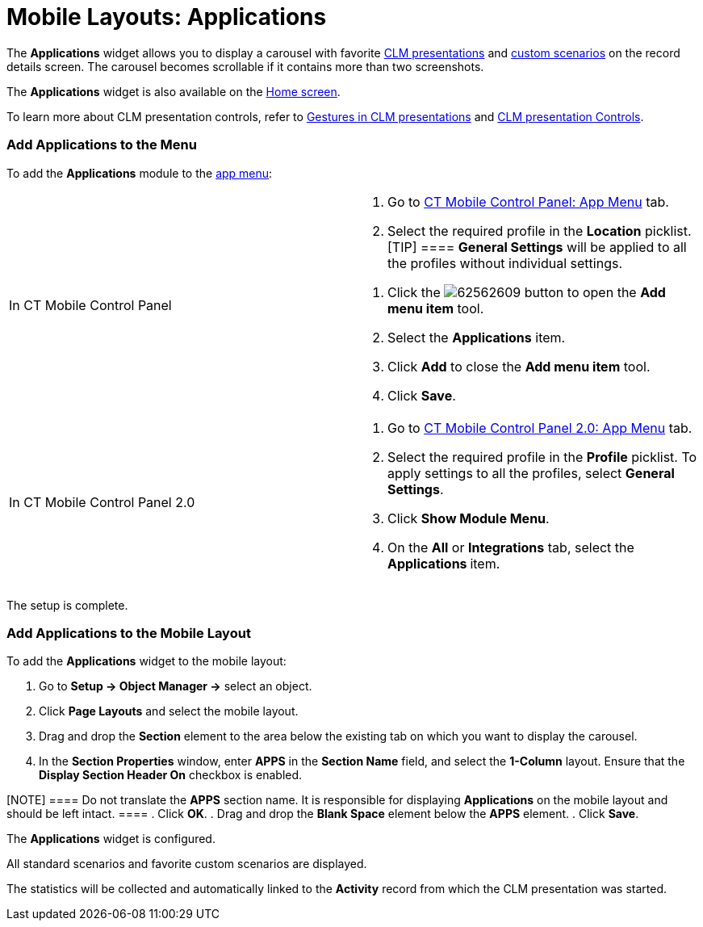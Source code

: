 = Mobile Layouts: Applications

The *Applications* widget allows you to display a carousel with favorite
link:ios/ct-presenter-introduction[CLM presentations] and
link:ios/clm-customscenario[custom scenarios] on the record details
screen. The carousel becomes scrollable if it contains more than two
screenshots.

The *Applications* widget is also available on
the link:ios/home-screen[Home screen].



To learn more about CLM presentation controls, refer
to link:ios/gestures-in-clm-presentations[Gestures in CLM
presentations] and link:ios/clm-presentation-controls[CLM presentation
Controls].

[[h2__1510760474]]
=== Add Applications to the Menu

To add the *Applications* module to the link:ios/app-menu[app menu]:

[width="100%",cols="50%,50%",]
|===
|In CT Mobile Control Panel a|
. Go to link:ios/ct-mobile-control-panel-app-menu[CT Mobile Control
Panel: App Menu] tab.
. Select the required profile in the *Location* picklist.
[TIP] ==== *General Settings* will be applied to all the
profiles without individual settings.
====
. Click the
image:62562609.png[]
button to open the *Add menu item* tool.
.  Select the *Applications* item.
. Click *Add* to close the *Add menu item* tool.
. Click *Save*.

|In CT Mobile Control Panel 2.0 a|
. Go to link:ios/ct-mobile-control-panel-app-menu-new[CT Mobile Control
Panel 2.0: App Menu] tab.
. Select the required profile in the *Profile* picklist. To apply
settings to all the profiles, select *General Settings*.
. Click *Show Module Menu*.
. On the *All* or *Integrations* tab, select
the ***Applications* **item.

|===

The setup is complete.

[[h2_1217193222]]
=== Add Applications to the Mobile Layout

To add the *Applications* widget to the mobile layout:

. Go to *Setup → Object Manager →* select an object.
. Click *Page Layouts* and select the mobile layout.
. Drag and drop the *Section* element to the area below the existing tab
on which you want to display the carousel.
. In the *Section Properties* window, enter *APPS* in the *Section Name*
field, and select the *1-Column* layout. Ensure that the *Display
Section Header On* checkbox is enabled.

[NOTE] ==== Do not translate the *APPS* section name. It is
responsible for displaying *Applications* on the mobile layout and
should be left intact. ====
. Click *OK*.
. Drag and drop the *Blank Space* element below the *APPS* element.
. Click *Save*.

The *Applications* widget is configured.

All standard scenarios and favorite custom scenarios are displayed.

The statistics will be collected and automatically linked to the
*Activity* record from which the CLM presentation was started.

ifdef::ios,andr[]

If link:ios/start-finish-functionality[Start/Finish functionality] with
the *Lock/Unlock Record* option is applied, any CLM presentation from
the carousel on the record details screen can be launched only after the
start of the activity.

ifdef::ios[]

image:47747778.png[]

ifdef::win[]

image:62561752.png[]

ifdef::andr[]

image:62561751.jpg[]
